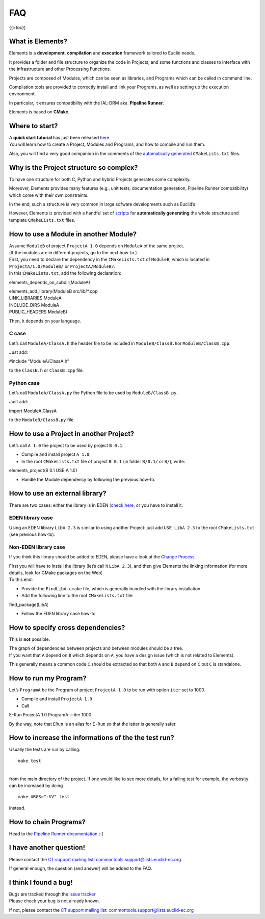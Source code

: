 FAQ
===

{{>toc}}

What is Elements?
-----------------

Elements is a **development**, **compilation** and **execution**
framework tailored to Euclid needs.

It provides a folder and file structure to organize the code in
Projects, and some functions and classes to interface with the
infrastructure and other Processing Functions.

Projects are composed of Modules, which can be seen as libraries, and
Programs which can be called in command line.

Compilation tools are provided to correctly install and link your
Programs, as well as setting up the execution environment.

In particular, it ensures compatibility with the IAL-DRM aka. **Pipeline
Runner**.

Elements is based on **CMake**.

Where to start?
---------------

| A **quick start tutorial** has just been released
  `here <http://euclid.roe.ac.uk/projects/elements/wiki/Tutorial>`__
| You will learn how to create a Project, Modules and Programs, and how
  to compile and run them.

Also, you will find a very good companion in the comments of the
`automatically
generated <http://euclid.roe.ac.uk/projects/elements/wiki/newusermanual#Helper-Scripts-Creating-New-Source-Files>`__
``CMakeLists.txt`` files.

Why is the Project structure so complex?
----------------------------------------

To have one structure for both C, Python and hybrid Projects generates
some complexity.

Moreover, Elements provides many features (e.g., unit tests,
documentation generation, Pipeline Runner compatibility) which come with
their own constraints.

In the end, such a structure is very common in large sofware
developments such as Euclid’s.

However, Elements is provided with a handful set of
`scripts <http://euclid.roe.ac.uk/projects/elements/wiki/newusermanual#Helper-Scripts-Creating-New-Source-Files>`__
for **automatically generating** the whole structure and template
``CMakeLists.txt`` files.

How to use a Module in another Module?
--------------------------------------

| Assume ``ModuleB`` of project ``ProjectA 1.0`` depends on ``ModuleA``
  of the same project.
| (If the modules are in different projects, go to the next how-to.)

| First, you need to declare the dependency in the ``CMakeLists.txt`` of
  ``ModuleB``, which is located in ``ProjectA/1.0/ModuleB/`` or
  ``ProjectA/ModuleB/``.
| In this ``CMakeLists.txt``, add the following declaration:

elements_depends_on_subdir(ModuleA)

| elements_add_library(ModuleB src/lib/*.cpp
| LINK_LIBRARIES ModuleA
| INCLUDE_DIRS ModuleA
| PUBLIC_HEADERS ModuleB)

Then, it depends on your language.

C case
~~~~~~

Let’s call ``ModuleA/ClassA.h`` the header file to be included in
``ModuleB/ClassB.h``\ or ``ModuleB/ClassB.cpp``.

Just add:

#include “ModuleA/ClassA.h”

to the ``ClassB.h`` or ``ClassB.cpp`` file.

Python case
~~~~~~~~~~~

Let’s call ``ModuleA/ClassA.py`` the Python file to be used by
``ModuleB/ClassB.py``.

Just add:

import ModuleA.ClassA

to the ``ModuleB/ClassB.py`` file.

How to use a Project in another Project?
----------------------------------------

Let’s call ``A 1.0`` the project to be used by project ``B 0.1``.

-  Compile and install project ``A 1.0``
-  In the root ``CMakeLists.txt`` file of project ``B 0.1`` (in folder
   ``B/0.1/`` or ``B/``), write:

elements_project(B 0.1 USE A 1.0)

-  Handle the Module dependency by following the previous how-to.

How to use an external library?
-------------------------------

There are two cases: either the library is in EDEN (`check
here <http://euclid.roe.ac.uk/projects/codeen-users/wiki/EDEN#EDEN-Production-Environment-content)>`__,
or you have to install it.

EDEN library case
~~~~~~~~~~~~~~~~~

Using an EDEN library ``LibA 2.3`` is similar to using another Project:
just add ``USE LibA 2.3`` to the root ``CMakeLists.txt`` (see previous
how-to).

Non-EDEN library case
~~~~~~~~~~~~~~~~~~~~~

If you think this library should be added to EDEN, please have a look at
the `Change
Process <http://euclid.roe.ac.uk/projects/ct_change_process/wiki/Change_Process>`__.

| First you will have to install the library (let’s call it
  ``LibA 2.3``), and then give Elements the linking information (for
  more details, look for CMake packages on the Web)
| To this end:

-  Provide the ``FindLibA.cmake`` file, which is generally bundled with
   the library installation.
-  Add the following line to the root ``CMakeLists.txt`` file:

find_package(LibA)

-  Follow the EDEN library case how-to

How to specify cross dependencies?
----------------------------------

This is **not** possible.

| The graph of dependencies between projects and between modules should
  be a tree.
| If you want that ``A`` depend on ``B`` which depends on ``A``, you
  have a design issue (which is not related to Elements).

This generally means a common code ``C`` should be extracted so that
both ``A`` and ``B`` depend on ``C`` but ``C`` is standalone.

How to run my Program?
----------------------

Let’s ``ProgramA`` be the Program of project ``ProjectA 1.0`` to be run
with option ``iter`` set to 1000.

-  Compile and install ``ProjectA 1.0``
-  Call

E-Run ProjectA 1.0 ProgramA —iter 1000

By the way, note that ``ERun`` is an alias for ``E-Run`` so that the
latter is generally safer.

How to increase the informations of the the test run?
-----------------------------------------------------

Usually the tests are run by calling:

::

   make test

| 
| from the main directory of the project. If one would like to see more
  details, for a failing test for example, the verbosity can be
  increased by doing

::

   make ARGS="-VV" test

instead.

How to chain Programs?
----------------------

Head to the `Pipeline Runner
documentation <http://euclid.roe.ac.uk/projects/codeen-users/wiki/Pipeline_Framework>`__
;-)

I have another question!
------------------------

Please contact the `CT support mailing list:
commontools.support@lists.euclid-ec.org <mailto:commontools.support@lists.euclid-ec.org>`__

If general enough, the question (and answer) will be added to the FAQ.

I think I found a bug!
----------------------

| Bugs are tracked through the `issue
  tracker <http://euclid.roe.ac.uk/projects/codeen-users/issues>`__
| Please check your bug is not already known.

If not, please contact the `CT support mailing list:
commontools.support@lists.euclid-ec.org <mailto:commontools.support@lists.euclid-ec.org>`__
